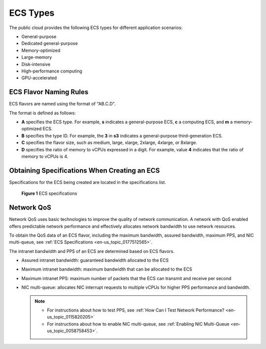 .. _en-us_topic_0035470096:

ECS Types
=========

The public cloud provides the following ECS types for different application scenarios:

-  General-purpose
-  Dedicated general-purpose
-  Memory-optimized
-  Large-memory
-  Disk-intensive
-  High-performance computing
-  GPU-accelerated

ECS Flavor Naming Rules
-----------------------

ECS flavors are named using the format of "AB.C.D".

The format is defined as follows:

-  **A** specifies the ECS type. For example, **s** indicates a general-purpose ECS, **c** a computing ECS, and **m** a memory-optimized ECS.
-  **B** specifies the type ID. For example, the **3** in **s3** indicates a general-purpose third-generation ECS.
-  **C** specifies the flavor size, such as medium, large, xlarge, 2xlarge, 4xlarge, or 8xlarge.
-  **D** specifies the ratio of memory to vCPUs expressed in a digit. For example, value **4** indicates that the ratio of memory to vCPUs is 4.

Obtaining Specifications When Creating an ECS
---------------------------------------------

Specifications for the ECS being created are located in the specifications list.

.. _en-us_topic_0035470096__fig64292023143619:

.. figure:: /_static/images/en-us_image_0172453607.png
   :alt: Click to enlarge
   :figclass: imgResize


   **Figure 1** ECS specifications

Network QoS
-----------

Network QoS uses basic technologies to improve the quality of network communication. A network with QoS enabled offers predictable network performance and effectively allocates network bandwidth to use network resources.

To obtain the QoS data of an ECS flavor, including the maximum bandwidth, assured bandwidth, maximum PPS, and NIC multi-queue, see :ref:`ECS Specifications <en-us_topic_0177512565>`.

The intranet bandwidth and PPS of an ECS are determined based on ECS flavors.

-  Assured intranet bandwidth: guaranteed bandwidth allocated to the ECS
-  Maximum intranet bandwidth: maximum bandwidth that can be allocated to the ECS
-  Maximum intranet PPS: maximum number of packets that the ECS can transmit and receive per second
-  NIC multi-queue: allocates NIC interrupt requests to multiple vCPUs for higher PPS performance and bandwidth.

   .. note::

      -  For instructions about how to test PPS, see :ref:`How Can I Test Network Performance? <en-us_topic_0115820205>`
      -  For instructions about how to enable NIC multi-queue, see :ref:`Enabling NIC Multi-Queue <en-us_topic_0058758453>`.
